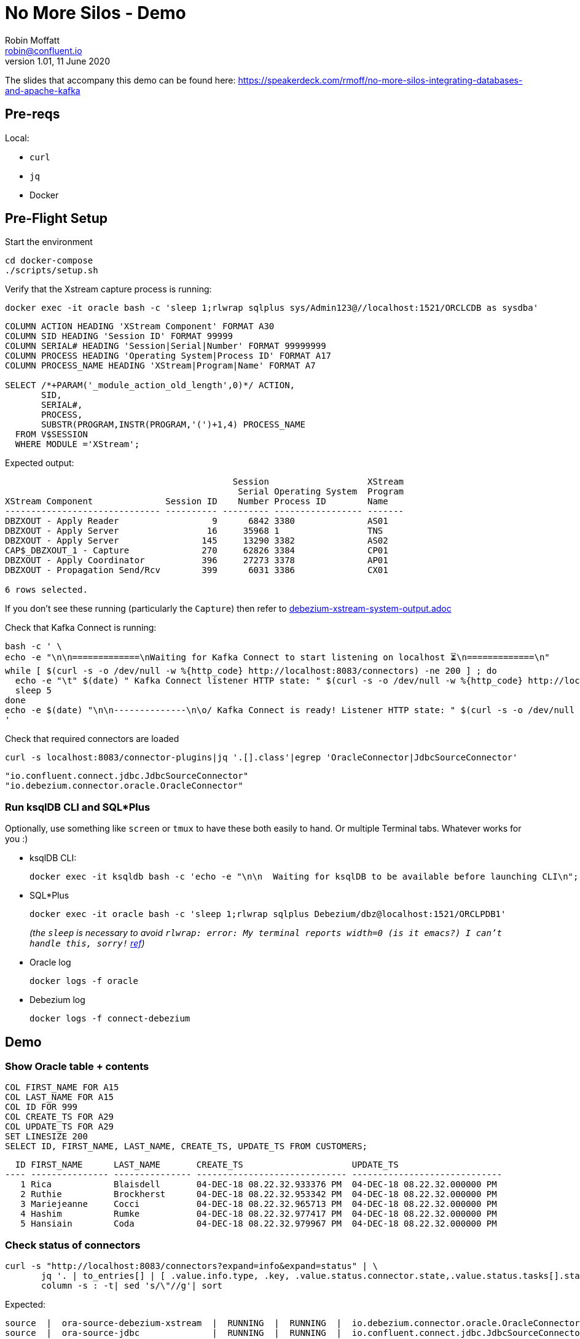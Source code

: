 = No More Silos - Demo
Robin Moffatt <robin@confluent.io>
v1.01, 11 June 2020

The slides that accompany this demo can be found here: https://speakerdeck.com/rmoff/no-more-silos-integrating-databases-and-apache-kafka

== Pre-reqs

Local:

* `curl`
* `jq`
* Docker

== Pre-Flight Setup

Start the environment

[source,bash]
----
cd docker-compose
./scripts/setup.sh
----

Verify that the Xstream capture process is running: 

[source,bash]
----
docker exec -it oracle bash -c 'sleep 1;rlwrap sqlplus sys/Admin123@//localhost:1521/ORCLCDB as sysdba'
----

[source,sql]
----
COLUMN ACTION HEADING 'XStream Component' FORMAT A30
COLUMN SID HEADING 'Session ID' FORMAT 99999
COLUMN SERIAL# HEADING 'Session|Serial|Number' FORMAT 99999999
COLUMN PROCESS HEADING 'Operating System|Process ID' FORMAT A17
COLUMN PROCESS_NAME HEADING 'XStream|Program|Name' FORMAT A7
 
SELECT /*+PARAM('_module_action_old_length',0)*/ ACTION,
       SID,
       SERIAL#,
       PROCESS,
       SUBSTR(PROGRAM,INSTR(PROGRAM,'(')+1,4) PROCESS_NAME
  FROM V$SESSION
  WHERE MODULE ='XStream';
----

Expected output: 

[source,sql]
----
                                            Session                   XStream
                                             Serial Operating System  Program
XStream Component              Session ID    Number Process ID        Name
------------------------------ ---------- --------- ----------------- -------
DBZXOUT - Apply Reader                  9      6842 3380              AS01
DBZXOUT - Apply Server                 16     35968 1                 TNS
DBZXOUT - Apply Server                145     13290 3382              AS02
CAP$_DBZXOUT_1 - Capture              270     62826 3384              CP01
DBZXOUT - Apply Coordinator           396     27273 3378              AP01
DBZXOUT - Propagation Send/Rcv        399      6031 3386              CX01

6 rows selected.
----

If you don't see these running (particularly the `Capture`) then refer to link:debezium-xstream-system-output.adoc[]

Check that Kafka Connect is running:

[source,bash]
----
bash -c ' \
echo -e "\n\n=============\nWaiting for Kafka Connect to start listening on localhost ⏳\n=============\n"
while [ $(curl -s -o /dev/null -w %{http_code} http://localhost:8083/connectors) -ne 200 ] ; do
  echo -e "\t" $(date) " Kafka Connect listener HTTP state: " $(curl -s -o /dev/null -w %{http_code} http://localhost:8083/connectors) " (waiting for 200)"
  sleep 5
done
echo -e $(date) "\n\n--------------\n\o/ Kafka Connect is ready! Listener HTTP state: " $(curl -s -o /dev/null -w %{http_code} http://localhost:8083/connectors) "\n--------------\n"
'
----

Check that required connectors are loaded

[source,bash]
----
curl -s localhost:8083/connector-plugins|jq '.[].class'|egrep 'OracleConnector|JdbcSourceConnector'
----

[source,bash]
----
"io.confluent.connect.jdbc.JdbcSourceConnector"
"io.debezium.connector.oracle.OracleConnector"
----


=== Run ksqlDB CLI and SQL*Plus

Optionally, use something like `screen` or `tmux` to have these both easily to hand. Or multiple Terminal tabs. Whatever works for you :)

* ksqlDB CLI:
+
[source,bash]
----
docker exec -it ksqldb bash -c 'echo -e "\n\n  Waiting for ksqlDB to be available before launching CLI\n"; while : ; do curl_status=$(curl -s -o /dev/null -w %{http_code} http://ksqldb:8088/info) ; echo -e $(date) " ksqlDB server listener HTTP state: " $curl_status " (waiting for 200)" ; if [ $curl_status -eq 200 ] ; then  break ; fi ; sleep 5 ; done ; ksql http://ksqldb:8088'
----

* SQL*Plus
+
[source,bash]
----
docker exec -it oracle bash -c 'sleep 1;rlwrap sqlplus Debezium/dbz@localhost:1521/ORCLPDB1'
----
+
_(the `sleep` is necessary to avoid `rlwrap: error: My terminal reports width=0 (is it emacs?)  I can't handle this, sorry!` https://github.com/moby/moby/issues/28009[ref])_

* Oracle log
+
[source,bash]
----
docker logs -f oracle
----

* Debezium log 
+
[source,bash]
----
docker logs -f connect-debezium
----

== Demo

=== Show Oracle table + contents

[source,sql]
----
COL FIRST_NAME FOR A15
COL LAST_NAME FOR A15
COL ID FOR 999
COL CREATE_TS FOR A29
COL UPDATE_TS FOR A29
SET LINESIZE 200
SELECT ID, FIRST_NAME, LAST_NAME, CREATE_TS, UPDATE_TS FROM CUSTOMERS; 
----

[source,sql]
----
  ID FIRST_NAME      LAST_NAME       CREATE_TS                     UPDATE_TS
---- --------------- --------------- ----------------------------- -----------------------------
   1 Rica            Blaisdell       04-DEC-18 08.22.32.933376 PM  04-DEC-18 08.22.32.000000 PM
   2 Ruthie          Brockherst      04-DEC-18 08.22.32.953342 PM  04-DEC-18 08.22.32.000000 PM
   3 Mariejeanne     Cocci           04-DEC-18 08.22.32.965713 PM  04-DEC-18 08.22.32.000000 PM
   4 Hashim          Rumke           04-DEC-18 08.22.32.977417 PM  04-DEC-18 08.22.32.000000 PM
   5 Hansiain        Coda            04-DEC-18 08.22.32.979967 PM  04-DEC-18 08.22.32.000000 PM
----

=== Check status of connectors

----
curl -s "http://localhost:8083/connectors?expand=info&expand=status" | \
       jq '. | to_entries[] | [ .value.info.type, .key, .value.status.connector.state,.value.status.tasks[].state,.value.info.config."connector.class"]|join(":|:")' | \
       column -s : -t| sed 's/\"//g'| sort
----

Expected:

[source,bash]
----
source  |  ora-source-debezium-xstream  |  RUNNING  |  RUNNING  |  io.debezium.connector.oracle.OracleConnector
source  |  ora-source-jdbc              |  RUNNING  |  RUNNING  |  io.confluent.connect.jdbc.JdbcSourceConnector
----

=== Show Kafka topic has been created & populated

In ksqlDB: 

[source,sql]
----
ksql> list topics;
----

Show contents

[source,sql]
----
PRINT 'asgard.DEBEZIUM.CUSTOMERS' FROM BEGINNING;
----

==== Insert a row in Oracle, observe it in Kafka

[source,sql]
----
SET AUTOCOMMIT ON;

INSERT INTO CUSTOMERS (FIRST_NAME,LAST_NAME,CLUB_STATUS) VALUES ('Rick','Astley','Bronze');
----

==== Update a row in Oracle, observe it in Kafka

[source,sql]
----
UPDATE CUSTOMERS SET CLUB_STATUS = 'Platinum' where ID=42;
----

---

== ksqlDB for exploring CDC

Create a stream

[source,sql]
----
SET 'auto.offset.reset' = 'earliest';
CREATE STREAM CUSTOMERS_STREAM_DBZ_SRC WITH (KAFKA_TOPIC='asgard.DEBEZIUM.CUSTOMERS', VALUE_FORMAT='AVRO');
CREATE STREAM CUSTOMERS_STREAM_JDBC_SRC WITH (KAFKA_TOPIC='ora-CUSTOMERS-jdbc', VALUE_FORMAT='AVRO');

LIST STREAMS;

----

It also supports nested data

[source,sql]
----
DESCRIBE CUSTOMERS_STREAM_DBZ_SRC;
----

Pretty-print the source data to show why nested

[source,bash]
----
echo '{"before": {"ID": 42, "FIRST_NAME": "Rick", "LAST_NAME": "Astley", "EMAIL": null, "GENDER": null, "CLUB_STATUS": "Bronze", "COMMENTS": null, "CREATE_TS": 1544000706681769, "UPDATE_TS": 1544000706000000}, "after": {"ID": 42, "FIRST_NAME": "Rick", "LAST_NAME": "Astley", "EMAIL": null, "GENDER": null, "CLUB_STATUS": "Platinum", "COMMENTS": null, "CREATE_TS": 1544000706681769, "UPDATE_TS": 1544000742000000}, "source": {"version": "0.9.0.Alpha2", "connector": "oracle", "name": "asgard", "ts_ms": 1544000742000, "txId": "6.26.734", "scn": 2796831, "snapshot": false}, "op": "u", "ts_ms": 1544000745823, "messagetopic": "asgard.DEBEZIUM.CUSTOMERS", "messagesource": "Debezium CDC from Oracle on asgard"}'|jq '.'
----

or use kafkacat

[source,bash]
----
docker exec kafkacat kafkacat -b kafka:29092 -t asgard.DEBEZIUM.CUSTOMERS -C -u -q -o-1 -c1 -r http://schema-registry:8081 -s key=s -s value=avro|jq '.'
----


Look at before & after: 

[source,sql]
----
SELECT OP, AFTER->ID, BEFORE->CLUB_STATUS, AFTER->CLUB_STATUS FROM CUSTOMERS_STREAM_DBZ_SRC EMIT CHANGES;
----

[source,sql]
----
r | 1 | null | bronze
r | 2 | null | platinum
r | 3 | null | bronze
r | 4 | null | platinum
r | 5 | null | platinum
c | 42 | null | Bronze
u | 42 | Bronze | Platinum
----

JDBC only shows what it is now: 

[source,sql]
----
SELECT ID, CLUB_STATUS FROM CUSTOMERS_STREAM_JDBC_SRC EMIT CHANGES;
----

Do an update in the database, do a delete - note the data you get with proper CDC vs not

[source,sql]
----
UPDATE CUSTOMERS SET CLUB_STATUS='Silver' WHERE ID=2;
DELETE FROM CUSTOMERS WHERE ID=2;
----


Flattening data: 

[source,sql]
----
CREATE STREAM CUSTOMERS_STREAM_FLATTENED AS \
    SELECT AFTER->ID AS ID, \
           AFTER->FIRST_NAME AS FIRST_NAME, \
           AFTER->LAST_NAME AS LAST_NAME, \
           AFTER->EMAIL AS EMAIL, \
           AFTER->GENDER AS GENDER, \
           AFTER->CLUB_STATUS AS CLUB_STATUS, \
           AFTER->COMMENTS AS COMMENTS \
      FROM CUSTOMERS_STREAM_DBZ_SRC
     EMIT CHANGES;
----

[source,sql]
----
LIST TOPICS;
PRINT 'CUSTOMERS_STREAM_FLATTENED' FROM BEGINNING;
----


Checking lag

[source,sql]
----
CREATE STREAM LAG_MONITOR_DBZ AS \
SELECT SOURCE->TS_MS, \
       ROWTIME - SOURCE->TS_MS AS LAG, \
       OP, \
       SOURCE->SNAPSHOT, \
       BEFORE->ID AS ID_BEFORE, \
       AFTER->ID AS ID_AFTER \
FROM CUSTOMERS_STREAM_DBZ_SRC EMIT CHANGES;

SELECT ID_BEFORE, ID_AFTER, TIMESTAMPTOSTRING(ROWTIME, 'yyyy-MM-dd HH:mm:ss Z') AS SYSTEM_TIME, LAG, OP FROM LAG_MONITOR_DBZ EMIT CHANGES;
----

(what would be nice here is to hook up `LAG_MONITOR_DBZ` to Elasticsearch or InfluxDB and have a little monitoring chart)

== More cool stuff with ksqlDB

[source,sql]
----

ksql> SELECT OP, COUNT(*) AS OP_COUNT FROM CUSTOMERS_STREAM_DBZ_SRC GROUP BY OP EMIT CHANGES;
c | 1
r | 9
u | 5
d | 3
----


== JDBC

=== Show Kafka topic has been created & populated

In ksqlDB: 

[source,sql]
----
ksql> list topics;
----

Show contents

[source,sql]
----
PRINT 'ora-CUSTOMERS-jdbc' FROM BEGINNING;
----


[source,sql]
----
SET 'auto.offset.reset' = 'earliest';
CREATE STREAM CUSTOMERS_STREAM_JDBC_SRC WITH (KAFKA_TOPIC='ora-CUSTOMERS-jdbc', VALUE_FORMAT='AVRO');
----

ksqlDB applies the schema to the data

[source,sql]
----
DESCRIBE CUSTOMERS_STREAM_JDBC_SRC;
----

Lag

[source,sql]
----
CREATE STREAM LAG_MONITOR_JDBC AS SELECT UPDATE_TS, ROWTIME-UPDATE_TS AS LAG, ID FROM CUSTOMERS_STREAM_JDBC_SRC EMIT CHANGES;

SELECT ID, TIMESTAMPTOSTRING(ROWTIME, 'yyyy-MM-dd HH:mm:ss Z') AS SYSTEM_TIME, LAG FROM LAG_MONITOR_JDBC EMIT CHANGES;

----

